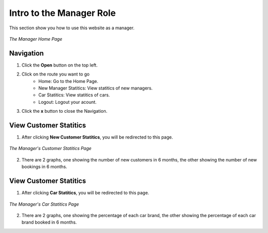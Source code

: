 Intro to the Manager Role
==========================

This section show you how to use this website as a manager.

.. figure:: /images/manager/manager_home.png
    :align: center

    *The Manager Home Page*

Navigation
----------
1. Click the **Open** button on the top left.
2. Click on the route you want to go
    * Home: Go to the Home Page.
    * New Manager Statitics: View statitics of new managers.
    * Car Statitics: View statitics of cars.
    * Logout: Logout your acount.
    
3. Click the **x** button to close the Navigation.

View Customer Statitics
-----------------------
1. After clicking **New Customer Statitics**, you will be redirected to this page.

.. figure:: /images/manager/manager_customer.png
    :align: center

    *The Manager's Customer Statitics Page*

2. There are 2 graphs, one showing the number of new customers in 6 months, the other showing the number of new bookings in 6 months.

View Customer Statitics
-----------------------
1. After clicking **Car Statitics**, you will be redirected to this page.

.. figure:: /images/manager/manager_car.png
    :align: center

    *The Manager's Car Statitics Page*

2. There are 2 graphs, one showing the percentage of each car brand, the other showing the percentage of each car brand booked in 6 months.